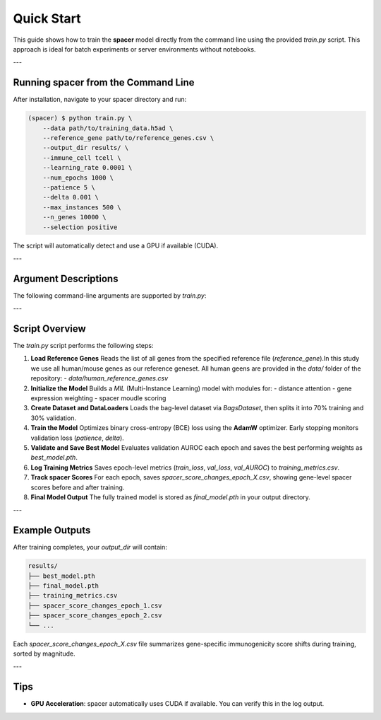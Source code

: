 Quick Start
===========

This guide shows how to train the **spacer** model directly from the command line 
using the provided `train.py` script.  
This approach is ideal for batch experiments or server environments without notebooks.

---

Running spacer from the Command Line
------------------------------------

After installation, navigate to your spacer directory and run:

.. code-block:: console

   (spacer) $ python train.py \
       --data path/to/training_data.h5ad \
       --reference_gene path/to/reference_genes.csv \
       --output_dir results/ \
       --immune_cell tcell \
       --learning_rate 0.0001 \
       --num_epochs 1000 \
       --patience 5 \
       --delta 0.001 \
       --max_instances 500 \
       --n_genes 10000 \
       --selection positive

The script will automatically detect and use a GPU if available (CUDA).

---

Argument Descriptions
---------------------

The following command-line arguments are supported by `train.py`:

+----------------------+---------------------------------------------------------------+
| **Argument**         | **Description**                                               |
+======================+===============================================================+
| `--data`             | Path to the input dataset (e.g., `.h5ad` or '.csv' ).        |
+----------------------+---------------------------------------------------------------+
| `--reference_gene`   | Path to a CSV file listing all reference genes.               |
+----------------------+---------------------------------------------------------------+
| `--output_dir`       | Directory where models, metrics, and spacer scores are saved. |
+----------------------+---------------------------------------------------------------+
| `--immune_cell`      | Immune cell type used as bag centers (default: `tcell`).      |
+----------------------+---------------------------------------------------------------+
| `--learning_rate`    | Learning rate for the optimizer (default: 0.0001).            |
+----------------------+---------------------------------------------------------------+
| `--num_epochs`       | Total number of training epochs (default: 1000).              |
+----------------------+---------------------------------------------------------------+
| `--patience`         | Early stopping patience for validation loss (default: 5).     |
+----------------------+---------------------------------------------------------------+
| `--delta`            | Minimum improvement to reset early stopping (default: 0.001). |
+----------------------+---------------------------------------------------------------+
| `--max_instances`    | Maximum number of instances per bag (optional).               |
+----------------------+---------------------------------------------------------------+
| `--n_genes`          | Number of recruiting cell highly expressed genes to includ    |
+----------------------+---------------------------------------------------------------+
| `--selection`        | Select `"positive(induce)"` or `"negative(repel)"` training.  |
+----------------------+---------------------------------------------------------------+

---

Script Overview
---------------

The `train.py` script performs the following steps:

1. **Load Reference Genes**  
   Reads the list of all genes from the specified reference file (`reference_gene`).In this study we use all human/mouse genes as our reference geneset. All human geens are provided in the `data/` folder of the repository:
   - `data/human_reference_genes.csv`

2. **Initialize the Model**  
   Builds a `MIL` (Multi-Instance Learning) model with modules for:
   - distance attention  
   - gene expression weighting  
   - spacer moudle scoring

3. **Create Dataset and DataLoaders**  
   Loads the bag-level dataset via `BagsDataset`, then splits it into 70% training and 30% validation.

4. **Train the Model**  
   Optimizes binary cross-entropy (BCE) loss using the **AdamW** optimizer.  
   Early stopping monitors validation loss (`patience`, `delta`).

5. **Validate and Save Best Model**  
   Evaluates validation AUROC each epoch and saves the best performing weights as `best_model.pth`.

6. **Log Training Metrics**  
   Saves epoch-level metrics (`train_loss`, `val_loss`, `val_AUROC`) to `training_metrics.csv`.

7. **Track spacer Scores**  
   For each epoch, saves `spacer_score_changes_epoch_X.csv`,  
   showing gene-level spacer scores before and after training.

8. **Final Model Output**  
   The fully trained model is stored as `final_model.pth` in your output directory.

---

Example Outputs
---------------

After training completes, your `output_dir` will contain:

.. code-block:: text

   results/
   ├── best_model.pth
   ├── final_model.pth
   ├── training_metrics.csv
   ├── spacer_score_changes_epoch_1.csv
   ├── spacer_score_changes_epoch_2.csv
   └── ...

Each `spacer_score_changes_epoch_X.csv` file summarizes gene-specific immunogenicity
score shifts during training, sorted by magnitude.

---

Tips
----

- **GPU Acceleration**: spacer automatically uses CUDA if available.  
  You can verify this in the log output.

